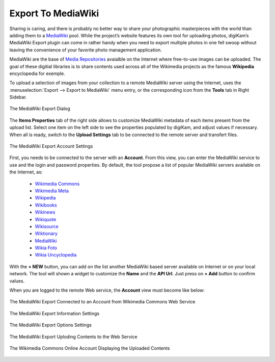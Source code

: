 .. meta::
   :description: digiKam Export to MediaWiki Web-Service
   :keywords: digiKam, documentation, user manual, photo management, open source, free, learn, easy, mediawiki, export

.. metadata-placeholder

   :authors: - digiKam Team

   :license: see Credits and License page for details (https://docs.digikam.org/en/credits_license.html)

.. _media_wiki:

Export To MediaWiki
===================

.. contents::

Sharing is caring, and there is probably no better way to share your photographic masterpieces with the world than adding them to a `MediaWiki <https://en.wikipedia.org/wiki/MediaWiki>`_ pool. While the project’s website features its own tool for uploading photos, digiKam’s MediaWiki Export plugin can come in rather handy when you need to export multiple photos in one fell swoop without leaving the convenience of your favorite photo management application.

MediaWiki are the base of `Media Repositories <https://en.wikipedia.org/wiki/Digital_library>`_ avaialble on the Internet where free-to-use images can be uploaded. The goal of these digitial libraries is to share contents used across all of the Wikimedia projects as the famous **Wikipedia** encyclopedia for exemple.

To upload a selection of images from your collection to a remote MediaWiki server using the Internet, uses the :menuselection:`Export --> Export to MediaWiki` menu entry, or the corresponding icon from the **Tools** tab in Right Sidebar. 

.. figure:: images/export_media_wiki.webp
    :alt:
    :align: center

    The MediaWiki Export Dialog

The **Items Properties** tab of the right side allows to customize MediaWiki metadata of each items present from the upload list. Select one item on the left side to see the properties populated by digiKam, and adjust values if necessary. When all is ready, switch to the **Upload Settings** tab to be connected to the remote server and transfert files.
    
.. figure:: images/export_media_wiki_login.webp
    :alt:
    :align: center

    The MediaWiki Export Account Settings

First, you needs to be connected to the server with an **Account**. From this view, you can enter the MediaWiki service to use and the login and password properties. By default, the tool propose a list of popular MediaWiki servers available on the Internet, as:

    - `Wikimedia Commons <https://commons.wikimedia.org/w/api.php>`_
    - `Wikimedia Meta <https://meta.wikimedia.org/w/api.php>`_
    - `Wikipedia <https://en.wikipedia.org/w/api.php>`_
    - `Wikibooks <https://en.wikibooks.org/w/api.php>`_
    - `Wikinews <https://en.wikinews.org/w/api.php>`_
    - `Wikiquote <https://en.wikiquote.org/w/api.php>`_
    - `Wikisource <https://en.wikinews.org/w/api.php>`_
    - `Wiktionary <https://en.wiktionary.org/w/api.php>`_
    - `MediaWiki <https://www.MediaWiki.org/w/api.php>`_
    - `Wikia Foto <https://foto.wikia.com/api.php>`_
    - `Wikia Uncyclopedia <https://uncyclopedia.wikia.com/api.php>`_

With the **+ NEW** button, you can add on the list another MediaWiki based server available on Internet or on your local network. The tool will shown a widget to customize the **Name** and the **API Url**. Just press on **+ Add** button to confirm values.

When you are logged to the remote Web service, the **Account** view must become like below:

.. figure:: images/export_media_wiki_account.webp
    :alt:
    :align: center

    The MediaWiki Export Connected to an Account from Wikimedia Commons Web Service

.. figure:: images/export_media_wiki_info.webp
    :alt:
    :align: center

    The MediaWiki Export Information Settings

.. figure:: images/export_media_wiki_options.webp
    :alt:
    :align: center

    The MediaWiki Export Options Settings

.. figure:: images/export_media_wiki_progress.webp
    :alt:
    :align: center

    The MediaWiki Export Uploding Contents to the Web Service

.. figure:: images/export_media_wiki_stream.webp
    :alt:
    :align: center

    The Wikimedia Commons Online Account Displaying the Uploaded Contents
